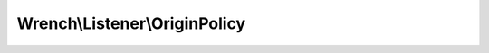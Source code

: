 ------------------------------
Wrench\\Listener\\OriginPolicy
------------------------------

.. php:namespace: Wrench\\Listener

.. php:class:: OriginPolicy

    .. php:attr:: allowed

    .. php:method:: __construct($allowed)

        :param unknown $allowed:

    .. php:method:: onHandshakeRequest(Connection $connection, string $path, string $origin, string $key, array $extensions)

        Handshake request listener

        Closes the connection on handshake from an origin that isn't allowed

        :param Connection $connection:
        :param string $path:
        :param string $origin:
        :param string $key:
        :param array $extensions:

    .. php:method:: isAllowed(string $origin)

        Whether the specified origin is allowed under this policy

        :param string $origin:
        :returns: boolean

    .. php:method:: listen(Server $server)

        :param Server $server:
